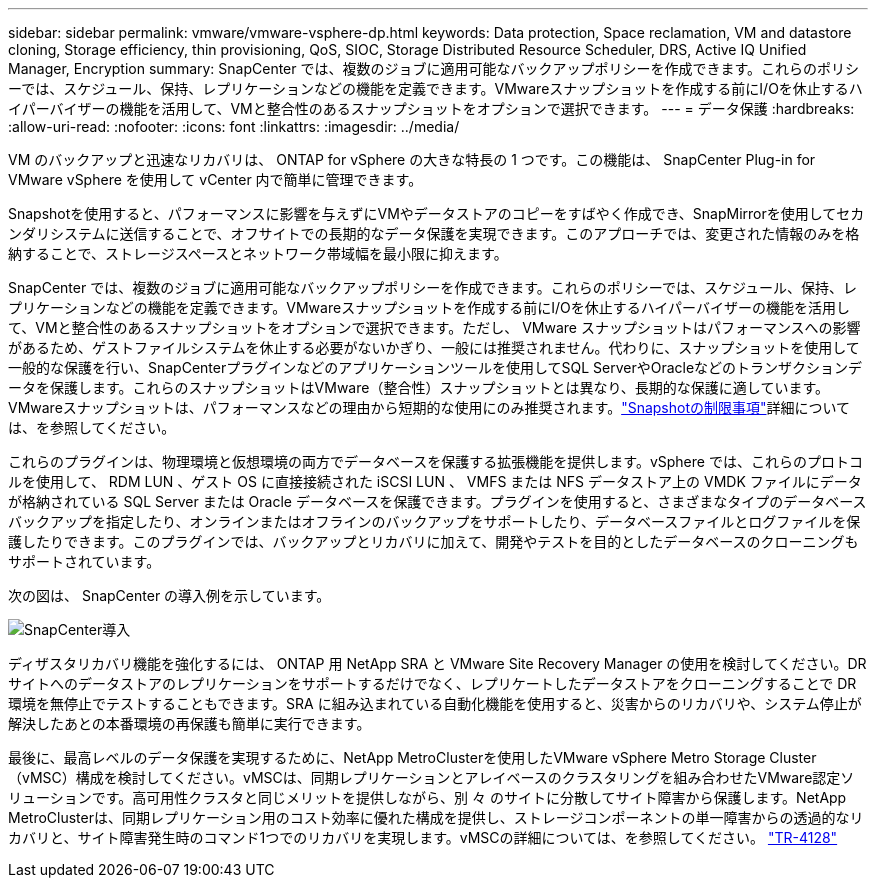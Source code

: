 ---
sidebar: sidebar 
permalink: vmware/vmware-vsphere-dp.html 
keywords: Data protection, Space reclamation, VM and datastore cloning, Storage efficiency, thin provisioning, QoS, SIOC, Storage Distributed Resource Scheduler, DRS, Active IQ Unified Manager, Encryption 
summary: SnapCenter では、複数のジョブに適用可能なバックアップポリシーを作成できます。これらのポリシーでは、スケジュール、保持、レプリケーションなどの機能を定義できます。VMwareスナップショットを作成する前にI/Oを休止するハイパーバイザーの機能を活用して、VMと整合性のあるスナップショットをオプションで選択できます。 
---
= データ保護
:hardbreaks:
:allow-uri-read: 
:nofooter: 
:icons: font
:linkattrs: 
:imagesdir: ../media/


[role="lead"]
VM のバックアップと迅速なリカバリは、 ONTAP for vSphere の大きな特長の 1 つです。この機能は、 SnapCenter Plug-in for VMware vSphere を使用して vCenter 内で簡単に管理できます。

Snapshotを使用すると、パフォーマンスに影響を与えずにVMやデータストアのコピーをすばやく作成でき、SnapMirrorを使用してセカンダリシステムに送信することで、オフサイトでの長期的なデータ保護を実現できます。このアプローチでは、変更された情報のみを格納することで、ストレージスペースとネットワーク帯域幅を最小限に抑えます。

SnapCenter では、複数のジョブに適用可能なバックアップポリシーを作成できます。これらのポリシーでは、スケジュール、保持、レプリケーションなどの機能を定義できます。VMwareスナップショットを作成する前にI/Oを休止するハイパーバイザーの機能を活用して、VMと整合性のあるスナップショットをオプションで選択できます。ただし、 VMware スナップショットはパフォーマンスへの影響があるため、ゲストファイルシステムを休止する必要がないかぎり、一般には推奨されません。代わりに、スナップショットを使用して一般的な保護を行い、SnapCenterプラグインなどのアプリケーションツールを使用してSQL ServerやOracleなどのトランザクションデータを保護します。これらのスナップショットはVMware（整合性）スナップショットとは異なり、長期的な保護に適しています。VMwareスナップショットは、パフォーマンスなどの理由から短期的な使用にのみ推奨されます。link:https://techdocs.broadcom.com/us/en/vmware-cis/vsphere/vsphere/8-0/snapshot-limitations.html["Snapshotの制限事項"^]詳細については、を参照してください。

これらのプラグインは、物理環境と仮想環境の両方でデータベースを保護する拡張機能を提供します。vSphere では、これらのプロトコルを使用して、 RDM LUN 、ゲスト OS に直接接続された iSCSI LUN 、 VMFS または NFS データストア上の VMDK ファイルにデータが格納されている SQL Server または Oracle データベースを保護できます。プラグインを使用すると、さまざまなタイプのデータベースバックアップを指定したり、オンラインまたはオフラインのバックアップをサポートしたり、データベースファイルとログファイルを保護したりできます。このプラグインでは、バックアップとリカバリに加えて、開発やテストを目的としたデータベースのクローニングもサポートされています。

次の図は、 SnapCenter の導入例を示しています。

image:vsphere_ontap_image4.png["SnapCenter導入"]

ディザスタリカバリ機能を強化するには、 ONTAP 用 NetApp SRA と VMware Site Recovery Manager の使用を検討してください。DR サイトへのデータストアのレプリケーションをサポートするだけでなく、レプリケートしたデータストアをクローニングすることで DR 環境を無停止でテストすることもできます。SRA に組み込まれている自動化機能を使用すると、災害からのリカバリや、システム停止が解決したあとの本番環境の再保護も簡単に実行できます。

最後に、最高レベルのデータ保護を実現するために、NetApp MetroClusterを使用したVMware vSphere Metro Storage Cluster（vMSC）構成を検討してください。vMSCは、同期レプリケーションとアレイベースのクラスタリングを組み合わせたVMware認定ソリューションです。高可用性クラスタと同じメリットを提供しながら、別 々 のサイトに分散してサイト障害から保護します。NetApp MetroClusterは、同期レプリケーション用のコスト効率に優れた構成を提供し、ストレージコンポーネントの単一障害からの透過的なリカバリと、サイト障害発生時のコマンド1つでのリカバリを実現します。vMSCの詳細については、を参照してください。 https://www.netapp.com/pdf.html?item=/media/19773-tr-4128.pdf["TR-4128"^]
